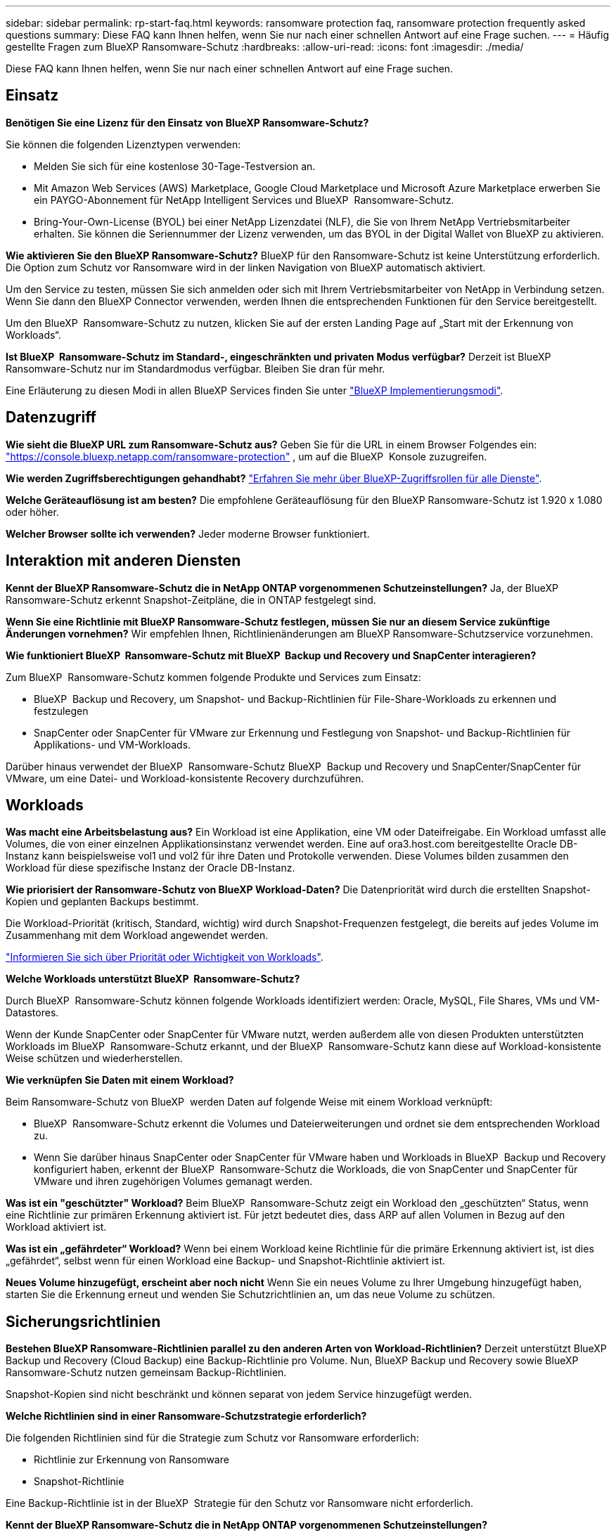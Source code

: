 ---
sidebar: sidebar 
permalink: rp-start-faq.html 
keywords: ransomware protection faq, ransomware protection frequently asked questions 
summary: Diese FAQ kann Ihnen helfen, wenn Sie nur nach einer schnellen Antwort auf eine Frage suchen. 
---
= Häufig gestellte Fragen zum BlueXP Ransomware-Schutz
:hardbreaks:
:allow-uri-read: 
:icons: font
:imagesdir: ./media/


[role="lead"]
Diese FAQ kann Ihnen helfen, wenn Sie nur nach einer schnellen Antwort auf eine Frage suchen.



== Einsatz

*Benötigen Sie eine Lizenz für den Einsatz von BlueXP Ransomware-Schutz?*

Sie können die folgenden Lizenztypen verwenden:

* Melden Sie sich für eine kostenlose 30-Tage-Testversion an.
* Mit Amazon Web Services (AWS) Marketplace, Google Cloud Marketplace und Microsoft Azure Marketplace erwerben Sie ein PAYGO-Abonnement für NetApp Intelligent Services und BlueXP  Ransomware-Schutz.
* Bring-Your-Own-License (BYOL) bei einer NetApp Lizenzdatei (NLF), die Sie von Ihrem NetApp Vertriebsmitarbeiter erhalten. Sie können die Seriennummer der Lizenz verwenden, um das BYOL in der Digital Wallet von BlueXP zu aktivieren.


*Wie aktivieren Sie den BlueXP Ransomware-Schutz?*
BlueXP für den Ransomware-Schutz ist keine Unterstützung erforderlich. Die Option zum Schutz vor Ransomware wird in der linken Navigation von BlueXP automatisch aktiviert.

Um den Service zu testen, müssen Sie sich anmelden oder sich mit Ihrem Vertriebsmitarbeiter von NetApp in Verbindung setzen. Wenn Sie dann den BlueXP Connector verwenden, werden Ihnen die entsprechenden Funktionen für den Service bereitgestellt.

Um den BlueXP  Ransomware-Schutz zu nutzen, klicken Sie auf der ersten Landing Page auf „Start mit der Erkennung von Workloads“.

*Ist BlueXP  Ransomware-Schutz im Standard-, eingeschränkten und privaten Modus verfügbar?* Derzeit ist BlueXP Ransomware-Schutz nur im Standardmodus verfügbar. Bleiben Sie dran für mehr.

Eine Erläuterung zu diesen Modi in allen BlueXP Services finden Sie unter https://docs.netapp.com/us-en/bluexp-setup-admin/concept-modes.html["BlueXP Implementierungsmodi"^].



== Datenzugriff

*Wie sieht die BlueXP URL zum Ransomware-Schutz aus?* Geben Sie für die URL in einem Browser Folgendes ein: https://console.bluexp.netapp.com/["https://console.bluexp.netapp.com/ransomware-protection"^] , um auf die BlueXP  Konsole zuzugreifen.

*Wie werden Zugriffsberechtigungen gehandhabt?* https://docs.netapp.com/us-en/bluexp-setup-admin/reference-iam-predefined-roles.html["Erfahren Sie mehr über BlueXP-Zugriffsrollen für alle Dienste"^].

*Welche Geräteauflösung ist am besten?* Die empfohlene Geräteauflösung für den BlueXP Ransomware-Schutz ist 1.920 x 1.080 oder höher.

*Welcher Browser sollte ich verwenden?* Jeder moderne Browser funktioniert.



== Interaktion mit anderen Diensten

*Kennt der BlueXP Ransomware-Schutz die in NetApp ONTAP vorgenommenen Schutzeinstellungen?* Ja, der BlueXP  Ransomware-Schutz erkennt Snapshot-Zeitpläne, die in ONTAP festgelegt sind.

*Wenn Sie eine Richtlinie mit BlueXP Ransomware-Schutz festlegen, müssen Sie nur an diesem Service zukünftige Änderungen vornehmen?*
Wir empfehlen Ihnen, Richtlinienänderungen am BlueXP Ransomware-Schutzservice vorzunehmen.

*Wie funktioniert BlueXP  Ransomware-Schutz mit BlueXP  Backup und Recovery und SnapCenter interagieren?*

Zum BlueXP  Ransomware-Schutz kommen folgende Produkte und Services zum Einsatz:

* BlueXP  Backup und Recovery, um Snapshot- und Backup-Richtlinien für File-Share-Workloads zu erkennen und festzulegen
* SnapCenter oder SnapCenter für VMware zur Erkennung und Festlegung von Snapshot- und Backup-Richtlinien für Applikations- und VM-Workloads.


Darüber hinaus verwendet der BlueXP  Ransomware-Schutz BlueXP  Backup und Recovery und SnapCenter/SnapCenter für VMware, um eine Datei- und Workload-konsistente Recovery durchzuführen.



== Workloads

*Was macht eine Arbeitsbelastung aus?* Ein Workload ist eine Applikation, eine VM oder Dateifreigabe. Ein Workload umfasst alle Volumes, die von einer einzelnen Applikationsinstanz verwendet werden. Eine auf ora3.host.com bereitgestellte Oracle DB-Instanz kann beispielsweise vol1 und vol2 für ihre Daten und Protokolle verwenden. Diese Volumes bilden zusammen den Workload für diese spezifische Instanz der Oracle DB-Instanz.

*Wie priorisiert der Ransomware-Schutz von BlueXP Workload-Daten?* Die Datenpriorität wird durch die erstellten Snapshot-Kopien und geplanten Backups bestimmt.

Die Workload-Priorität (kritisch, Standard, wichtig) wird durch Snapshot-Frequenzen festgelegt, die bereits auf jedes Volume im Zusammenhang mit dem Workload angewendet werden.

link:rp-use-protect.html["Informieren Sie sich über Priorität oder Wichtigkeit von Workloads"].

*Welche Workloads unterstützt BlueXP  Ransomware-Schutz?*

Durch BlueXP  Ransomware-Schutz können folgende Workloads identifiziert werden: Oracle, MySQL, File Shares, VMs und VM-Datastores.

Wenn der Kunde SnapCenter oder SnapCenter für VMware nutzt, werden außerdem alle von diesen Produkten unterstützten Workloads im BlueXP  Ransomware-Schutz erkannt, und der BlueXP  Ransomware-Schutz kann diese auf Workload-konsistente Weise schützen und wiederherstellen.

*Wie verknüpfen Sie Daten mit einem Workload?*

Beim Ransomware-Schutz von BlueXP  werden Daten auf folgende Weise mit einem Workload verknüpft:

* BlueXP  Ransomware-Schutz erkennt die Volumes und Dateierweiterungen und ordnet sie dem entsprechenden Workload zu.
* Wenn Sie darüber hinaus SnapCenter oder SnapCenter für VMware haben und Workloads in BlueXP  Backup und Recovery konfiguriert haben, erkennt der BlueXP  Ransomware-Schutz die Workloads, die von SnapCenter und SnapCenter für VMware und ihren zugehörigen Volumes gemanagt werden.


*Was ist ein "geschützter" Workload?* Beim BlueXP  Ransomware-Schutz zeigt ein Workload den „geschützten“ Status, wenn eine Richtlinie zur primären Erkennung aktiviert ist. Für jetzt bedeutet dies, dass ARP auf allen Volumen in Bezug auf den Workload aktiviert ist.

*Was ist ein „gefährdeter“ Workload?* Wenn bei einem Workload keine Richtlinie für die primäre Erkennung aktiviert ist, ist dies „gefährdet“, selbst wenn für einen Workload eine Backup- und Snapshot-Richtlinie aktiviert ist.

*Neues Volume hinzugefügt, erscheint aber noch nicht* Wenn Sie ein neues Volume zu Ihrer Umgebung hinzugefügt haben, starten Sie die Erkennung erneut und wenden Sie Schutzrichtlinien an, um das neue Volume zu schützen.



== Sicherungsrichtlinien

*Bestehen BlueXP Ransomware-Richtlinien parallel zu den anderen Arten von Workload-Richtlinien?*
Derzeit unterstützt BlueXP Backup und Recovery (Cloud Backup) eine Backup-Richtlinie pro Volume. Nun, BlueXP Backup und Recovery sowie BlueXP Ransomware-Schutz nutzen gemeinsam Backup-Richtlinien.

Snapshot-Kopien sind nicht beschränkt und können separat von jedem Service hinzugefügt werden.

*Welche Richtlinien sind in einer Ransomware-Schutzstrategie erforderlich?*

Die folgenden Richtlinien sind für die Strategie zum Schutz vor Ransomware erforderlich:

* Richtlinie zur Erkennung von Ransomware
* Snapshot-Richtlinie


Eine Backup-Richtlinie ist in der BlueXP  Strategie für den Schutz vor Ransomware nicht erforderlich.

*Kennt der BlueXP Ransomware-Schutz die in NetApp ONTAP vorgenommenen Schutzeinstellungen?*

Ja, der Ransomware-Schutz von BlueXP  erkennt in ONTAP festgelegte Snapshot Zeitpläne und zeigt, ob ARP und FPolicy über alle Volumes eines erkannten Workloads hinweg aktiviert sind. Die Informationen, die Sie zu Beginn im Dashboard sehen, werden von anderen NetApp Lösungen und Produkten aggregiert.

*Kennt der BlueXP  Ransomware-Schutz die bereits in BlueXP  Backup und Recovery sowie SnapCenter erstellten Richtlinien?*

Ja, wenn Sie Workloads in BlueXP  Backup und Recovery oder SnapCenter gemanagt haben, werden die von diesen Produkten gemanagten Richtlinien in den BlueXP  Ransomware-Schutz integriert.

*Können Sie Richtlinien ändern, die von BlueXP  Backup und Recovery und/oder SnapCenter übernommen werden?*

Nein, Richtlinien, die von BlueXP  Backup und Recovery oder SnapCenter innerhalb des BlueXP  Ransomware-Schutzes gemanagt werden, können nicht geändert werden. Sie managen alle Änderungen dieser Richtlinien in BlueXP  Backup und Recovery oder SnapCenter.

*Wenn Richtlinien von ONTAP existieren (im System Manager bereits aktiviert, wie z.B. ARP, FPolicy und Snapshots), werden diese beim BlueXP  Ransomware-Schutz geändert?*

Nein Zum Schutz vor Ransomware von BlueXP  werden keine bestehenden Erkennungsrichtlinien (ARP, FPolicy-Einstellungen) von ONTAP geändert.

*Was passiert, wenn Sie nach der Anmeldung zum BlueXP  Ransomware-Schutz neue Richtlinien in BlueXP  Backup und Recovery oder SnapCenter hinzufügen?*

Der Schutz vor Ransomware von BlueXP  erkennt alle neuen Richtlinien, die in BlueXP  Backup und Recovery oder SnapCenter erstellt wurden.

*Können Sie die Richtlinien von ONTAP ändern?*

Ja, Sie können Richtlinien beim BlueXP  Ransomware-Schutz von ONTAP ändern. Außerdem können Sie neue Richtlinien in BlueXP  Ransomware-Schutz erstellen und auf Workloads anwenden. Dies ersetzt vorhandene ONTAP-Richtlinien durch die Richtlinien, die beim BlueXP  Ransomware-Schutz erstellt wurden.

*Können Sie Richtlinien deaktivieren?*

Sie können ARP in Erkennungsrichtlinien über die System Manager UI, APIs oder CLI deaktivieren.

Sie können FPolicy- und Backup-Richtlinien deaktivieren, indem Sie eine andere Richtlinie anwenden, die diese nicht enthält.
